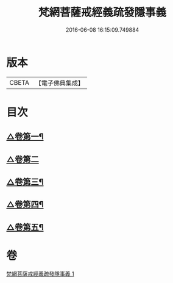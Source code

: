 #+TITLE: 梵網菩薩戒經義疏發隱事義 
#+DATE: 2016-06-08 16:15:09.749884

* 版本
 |     CBETA|【電子佛典集成】|

* 目次
** [[file:KR6k0087_001.txt::001-0222a4][△卷第一¶]]
** [[file:KR6k0087_001.txt::001-0223c24][△卷第二]]
** [[file:KR6k0087_001.txt::001-0225c10][△卷第三¶]]
** [[file:KR6k0087_001.txt::001-0226c19][△卷第四¶]]
** [[file:KR6k0087_001.txt::001-0229c20][△卷第五¶]]

* 卷
[[file:KR6k0087_001.txt][梵網菩薩戒經義疏發隱事義 1]]

